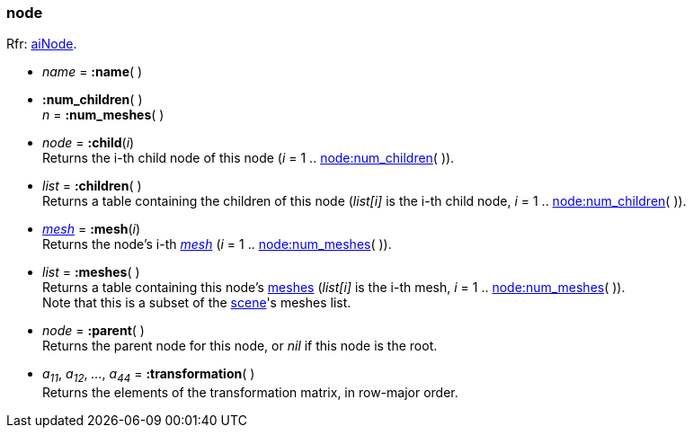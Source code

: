 

[[node]]
=== node

[small]#Rfr: link:++http://www.assimp.org/lib_html/structai_node.html++[aiNode].#

* _name_ = *:name*( )

[[node.num_xxx]]
* *:num_children*( ) +
_n_ = *:num_meshes*( )

* _node_ = *:child*(_i_) +
[small]#Returns the i-th child node of this node (_i_ = 1 .. <<node.num_xxx, node:num_children>>( )).#

* _list_ = *:children*( ) +
[small]#Returns a table containing the children of this node
(_list[i]_ is the i-th child node, _i_ = 1 .. <<node.num_xxx, node:num_children>>( )).#

* <<mesh, _mesh_>> = *:mesh*(_i_) +
[small]#Returns the node's i-th <<mesh, _mesh_>> (_i_ = 1 .. <<node.num_xxx, node:num_meshes>>( )).#

* _list_ = *:meshes*( ) +
[small]#Returns a table containing this node's <<mesh, meshes>>
(_list[i]_ is the i-th mesh, _i_ = 1 .. <<node.num_xxx, node:num_meshes>>( )). +
Note that this is a subset of the <<scene, scene>>'s meshes list.#

* _node_ = *:parent*( ) +
[small]#Returns the parent node for this node, or _nil_ if this node is the root.#

* _a~11~_, _a~12~_, _..._, _a~44~_ = *:transformation*( ) +
[small]#Returns the elements of the transformation matrix, in row-major order.#

